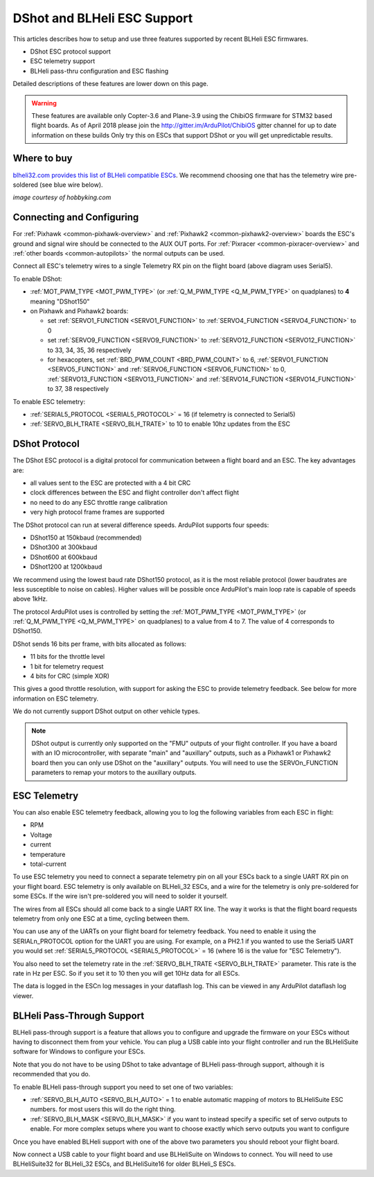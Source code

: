 .. _common-dshot:

============================
DShot and BLHeli ESC Support
============================

..  youtube:: np7xXY_e5sA
    :width: 100%

This articles describes how to setup and use three features supported
by recent BLHeli ESC firmwares.

- DShot ESC protocol support
- ESC telemetry support
- BLHeli pass-thru configuration and ESC flashing

Detailed descriptions of these features are lower down on this page.

.. warning::

   These features are available only Copter-3.6 and Plane-3.9 using the ChibiOS firmware for STM32 based flight boards.
   As of April 2018 please join the http://gitter.im/ArduPilot/ChibiOS gitter channel for up to date information on these builds
   Only try this on ESCs that support DShot or you will get unpredictable results.

Where to buy
============

`blheli32.com provides this list of BLHeli compatible ESCs <http://www.blheli32.com/list-of-blheli_32-escs/>`__.
We recommend choosing one that has the telemetry wire pre-soldered (see blue wire below).

.. image:: ../../../images/dshot-telemwire.jpg
    :target: https://hobbyking.com/en_us/turnigy-multistar-32bit-51a-race-spec-esc-2-6s-opto.html
    :width: 300px

*image courtesy of hobbyking.com*

Connecting and Configuring
===========================

.. image:: ../../../images/dshot-pixhawk.jpg
    :target: ../_images/dshot-pixhawk.jpg
    :width: 600px

For :ref:`Pixhawk <common-pixhawk-overview>` and :ref:`Pixhawk2 <common-pixhawk2-overview>` boards the ESC's ground and signal wire should be connected to the AUX OUT ports.
For :ref:`Pixracer <common-pixracer-overview>` and :ref:`other boards <common-autopilots>` the normal outputs can be used.

Connect all ESC's telemetry wires to a single Telemetry RX pin on the flight board (above diagram uses Serial5).

To enable DShot:

- :ref:`MOT_PWM_TYPE <MOT_PWM_TYPE>` (or :ref:`Q_M_PWM_TYPE <Q_M_PWM_TYPE>` on quadplanes) to **4** meaning "DShot150"
- on Pixhawk and Pixhawk2 boards:

  - set :ref:`SERVO1_FUNCTION <SERVO1_FUNCTION>` to :ref:`SERVO4_FUNCTION <SERVO4_FUNCTION>` to 0
  - set :ref:`SERVO9_FUNCTION <SERVO9_FUNCTION>` to :ref:`SERVO12_FUNCTION <SERVO12_FUNCTION>` to 33, 34, 35, 36 respectively
  - for hexacopters, set :ref:`BRD_PWM_COUNT <BRD_PWM_COUNT>` to 6, :ref:`SERVO1_FUNCTION <SERVO5_FUNCTION>` and :ref:`SERVO6_FUNCTION <SERVO6_FUNCTION>` to 0, :ref:`SERVO13_FUNCTION <SERVO13_FUNCTION>` and :ref:`SERVO14_FUNCTION <SERVO14_FUNCTION>` to 37, 38 respectively

To enable ESC telemetry:

- :ref:`SERIAL5_PROTOCOL <SERIAL5_PROTOCOL>` = 16 (if telemetry is connected to Serial5)
- :ref:`SERVO_BLH_TRATE <SERVO_BLH_TRATE>` to 10 to enable 10hz updates from the ESC

DShot Protocol
==============

The DShot ESC protocol is a digital protocol for communication between
a flight board and an ESC. The key advantages are:

- all values sent to the ESC are protected with a 4 bit CRC
- clock differences between the ESC and flight controller don't affect
  flight
- no need to do any ESC throttle range calibration
- very high protocol frame frames are supported

The DShot protocol can run at several difference speeds. ArduPilot
supports four speeds:

- DShot150 at 150kbaud (recommended)
- DShot300 at 300kbaud
- DShot600 at 600kbaud
- DShot1200 at 1200kbaud

We recommend using the lowest baud rate DShot150 protocol,
as it is the most reliable protocol (lower baudrates are less
susceptible to noise on cables).  Higher values will be possible
once ArduPilot's main loop rate is capable of speeds above 1kHz.

The protocol ArduPilot uses is controlled by setting the 
:ref:`MOT_PWM_TYPE <MOT_PWM_TYPE>` (or :ref:`Q_M_PWM_TYPE <Q_M_PWM_TYPE>` on quadplanes) to a value from 4 to 7.
The value of 4 corresponds to DShot150.

DShot sends 16 bits per frame, with bits allocated as follows:

- 11 bits for the throttle level
- 1 bit for telemetry request
- 4 bits for CRC (simple XOR)

This gives a good throttle resolution, with support for asking the ESC
to provide telemetry feedback. See below for more information on ESC
telemetry.

We do not currently support DShot output on other vehicle types.

.. note::

   DShot output is currently only supported on the "FMU" outputs of
   your flight controller. If you have a board with an IO
   microcontroller, with separate "main" and "auxillary" outputs, such
   as a Pixhawk1 or Pixhawk2 board then you can only use DShot on the
   "auxillary" outputs. You will need to use the SERVOn_FUNCTION
   parameters to remap your motors to the auxillary outputs.

ESC Telemetry
=============

You can also enable ESC telemetry feedback, allowing you to log the
following variables from each ESC in flight:

- RPM
- Voltage
- current
- temperature
- total-current

To use ESC telemetry you need to connect a separate telemetry pin on
all your ESCs back to a single UART RX pin on your flight board. ESC
telemetry is only available on BLHeli_32 ESCs, and a wire for the
telemetry is only pre-soldered for some ESCs. If the wire isn't
pre-soldered you will need to solder it yourself.

The wires from all ESCs should all come back to a single UART RX
line. The way it works is that the flight board requests telemetry
from only one ESC at a time, cycling between them.

You can use any of the UARTs on your flight board for telemetry
feedback. You need to enable it using the SERIALn_PROTOCOL option for
the UART you are using. For example, on a PH2.1 if you wanted to use
the Serial5 UART you would set :ref:`SERIAL5_PROTOCOL <SERIAL5_PROTOCOL>` = 16 (where 16 is the
value for "ESC Telemetry").

You also need to set the telemetry rate in the :ref:`SERVO_BLH_TRATE <SERVO_BLH_TRATE>`
parameter. This rate is the rate in Hz per ESC. So if you set it to 10
then you will get 10Hz data for all ESCs.

The data is logged in the ESCn log messages in your dataflash
log. This can be viewed in any ArduPilot dataflash log viewer.

BLHeli Pass-Through Support
===========================

BLHeli pass-through support is a feature that allows you to configure
and upgrade the firmware on your ESCs without having to disconnect
them from your vehicle. You can plug a USB cable into your flight
controller and run the BLHeliSuite software for Windows to configure
your ESCs.

Note that you do not have to be using DShot to take advantage of
BLHeli pass-through support, although it is recommended that you do.

To enable BLHeli pass-through support you need to set one of two
variables:

- :ref:`SERVO_BLH_AUTO <SERVO_BLH_AUTO>` = 1 to enable automatic mapping of motors to
  BLHeliSuite ESC numbers.  for most users this will do the right thing.
- :ref:`SERVO_BLH_MASK <SERVO_BLH_MASK>` if you want to instead specify a specific set of
  servo outputs to enable.  For more complex setups where you want to choose exactly which servo outputs you want to configure

Once you have enabled BLHeli support with one of the above two
parameters you should reboot your flight board.

Now connect a USB cable to your flight board and use BLHeliSuite on
Windows to connect. You will need to use BLHeliSuite32 for BLHeli_32
ESCs, and BLHeliSuite16 for older BLHeli_S ESCs.